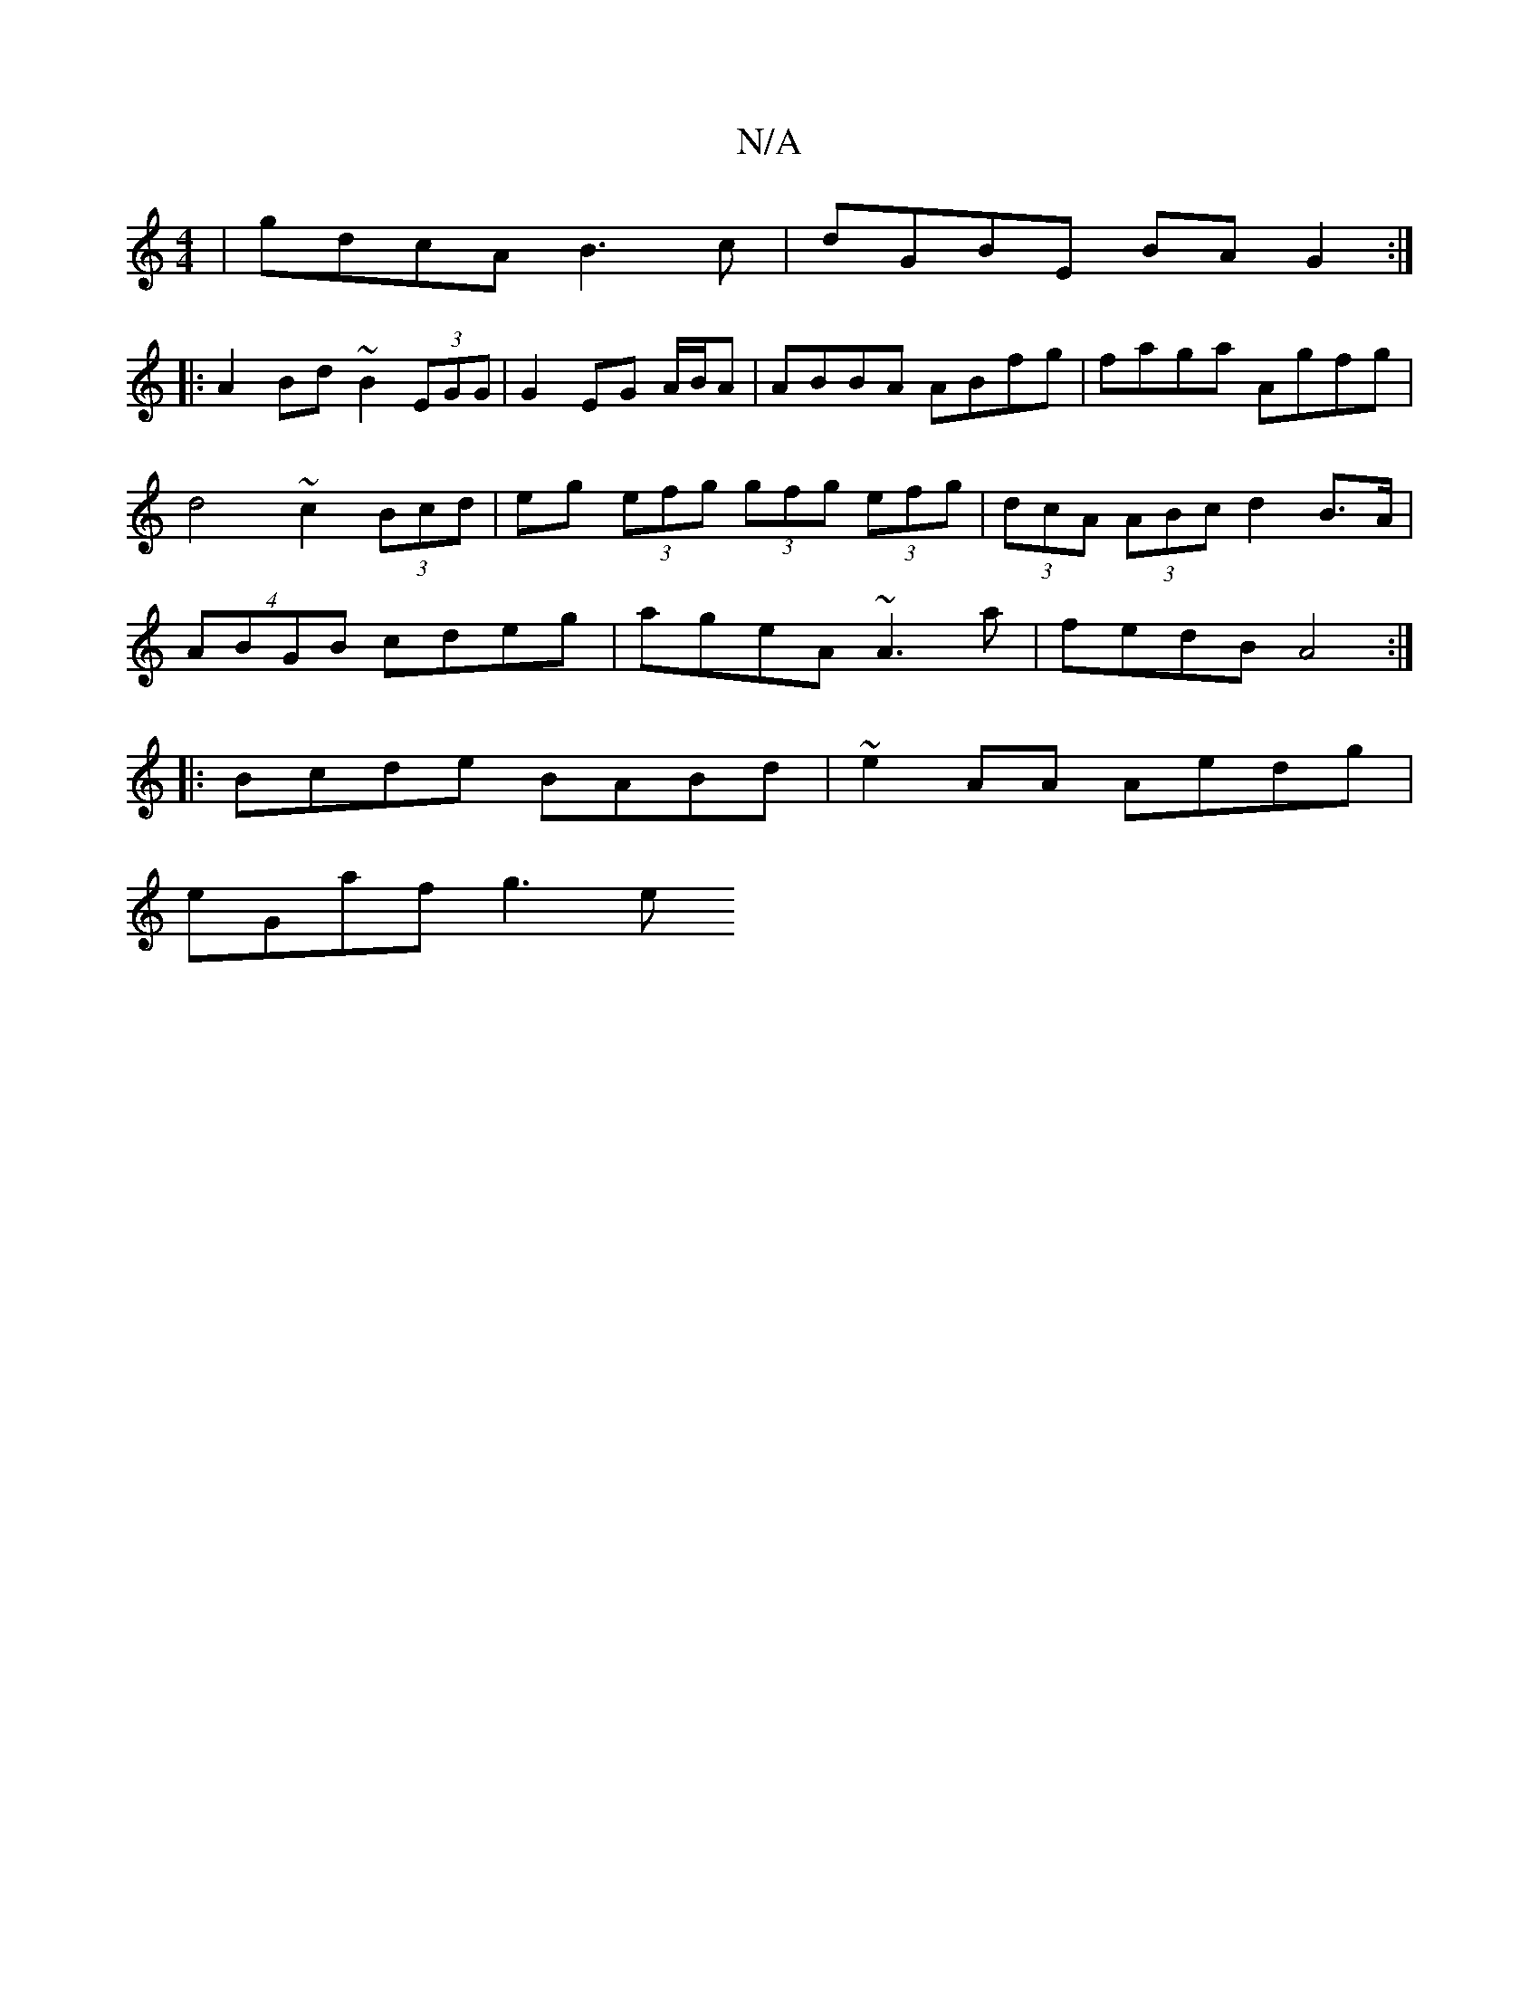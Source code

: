 X:1
T:N/A
M:4/4
R:N/A
K:Cmajor
|gdcA B3c|dGBE BAG2:|
|:A2Bd ~B2 (3EGG|G2 EG A/B/A | ABBA ABfg | faga Agfg | d4 ~c2(3Bcd | eg (3efg (3gfg (3efg | (3dcA (3ABc d2B>A | (4ABGB cdeg|ageA ~A3a|fedB A4:|
|:Bcde BABd| ~e2AA Aedg|
eGaf g3 e